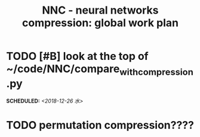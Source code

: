 #+TITLE: NNC - neural networks compression: global work plan
#+OPTIONS: toc:nil p:t
* TODO [#B] look at the top of ~/code/NNC/compare_with_compression.py
  SCHEDULED: <2018-12-26 水>
* TODO permutation compression????
